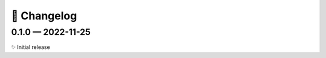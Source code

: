 📝 Changelog
+++++++++++++

..
    scriv-insert-here

.. _changelog-0.1.0:

0.1.0 — 2022-11-25
==================

✨ Initial release
